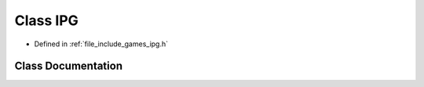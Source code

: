 .. _exhale_class_class_game_1_1_i_p_g:

Class IPG
=========

- Defined in :ref:`file_include_games_ipg.h`


Class Documentation
-------------------


.. doxygenclass:: Game::IPG
   :members:
   :protected-members:
   :undoc-members: